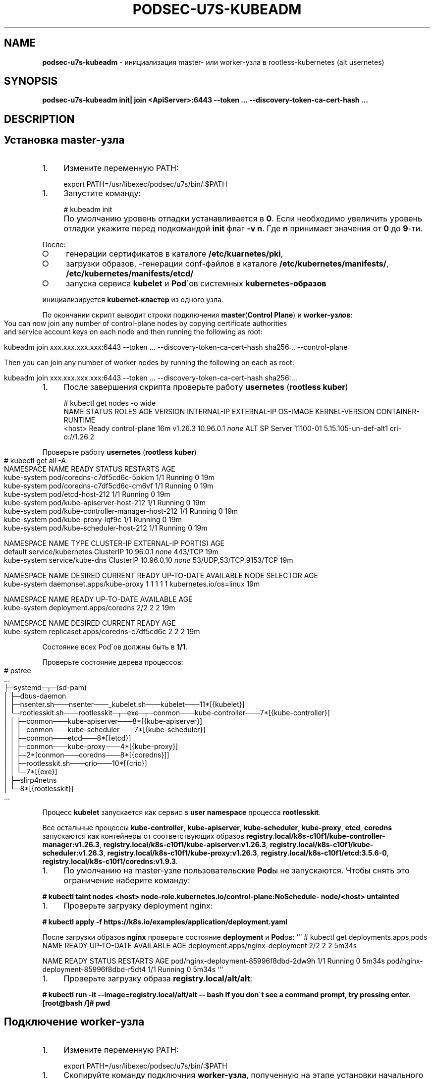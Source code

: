 .\" generated with Ronn-NG/v0.9.1
.\" http://github.com/apjanke/ronn-ng/tree/0.9.1
.TH "PODSEC\-U7S\-KUBEADM" "1" "October 2024" ""
.SH "NAME"
\fBpodsec\-u7s\-kubeadm\fR \- инициализация master\- или worker\-узла в rootless\-kubernetes (alt usernetes)
.SH "SYNOPSIS"
\fBpodsec\-u7s\-kubeadm init| join <ApiServer>:6443 \-\-token \|\.\|\.\|\. \-\-discovery\-token\-ca\-cert\-hash \|\.\|\.\|\.\fR
.SH "DESCRIPTION"
.SH "Установка master\-узла"
.IP "1." 4
Измените переменную PATH:
.IP "" 0
.IP "" 4
.nf
export PATH=/usr/libexec/podsec/u7s/bin/:$PATH
.fi
.IP "" 0
.IP "1." 4
Запустите команду:
.IP "" 0
.IP "" 4
.nf
# kubeadm init
.fi
.IP "" 0
.IP "" 4
По умолчанию уровень отладки устанавливается в \fB0\fR\. Если необходимо увеличить уровень отладки укажите перед подкомандой \fBinit\fR флаг \fB\-v n\fR\. Где \fBn\fR принимает значения от \fB0\fR до \fB9\fR\-ти\.
.IP "" 0
.P
После:
.IP "\[ci]" 4
генерации сертификатов в каталоге \fB/etc/kuarnetes/pki\fR,
.IP "\[ci]" 4
загрузки образов, \-генерации conf\-файлов в каталоге \fB/etc/kubernetes/manifests/\fR, \fB/etc/kubernetes/manifests/etcd/\fR
.IP "\[ci]" 4
запуска сервиса \fBkubelet\fR и \fBPod\fR\'ов системных \fBkubernetes\-образов\fR
.IP "" 0
.P
инициализируется \fBkubernet\-кластер\fR из одного узла\.
.P
По окончании скрипт выводит строки подключения \fBmaster\fR(\fBControl Plane\fR) и \fBworker\-узлов\fR:
.IP "" 4
.nf
You can now join any number of control\-plane nodes by copying certificate authorities
and service account keys on each node and then running the following as root:

kubeadm join xxx\.xxx\.xxx\.xxx:6443 \-\-token \|\.\|\.\|\. \-\-discovery\-token\-ca\-cert\-hash sha256:\.\. \-\-control\-plane

Then you can join any number of worker nodes by running the following on each as root:

kubeadm join xxx\.xxx\.xxx\.xxx:6443 \-\-token \|\.\|\.\|\. \-\-discovery\-token\-ca\-cert\-hash sha256:\|\.\|\.\|\.
.fi
.IP "" 0
.IP "1." 4
После завершения скрипта проверьте работу \fBusernetes\fR (\fBrootless kuber\fR)
.IP "" 0
.IP "" 4
.nf
# kubectl get nodes \-o wide
NAME       STATUS   ROLES           AGE   VERSION   INTERNAL\-IP   EXTERNAL\-IP   OS\-IMAGE           KERNEL\-VERSION         CONTAINER\-RUNTIME
<host>     Ready    control\-plane   16m   v1\.26\.3   10\.96\.0\.1     \fInone\fR        ALT SP Server 11100\-01   5\.15\.105\-un\-def\-alt1   cri\-o://1\.26\.2
.fi
.IP "" 0
.P
Проверьте работу \fBusernetes\fR (\fBrootless kuber\fR)
.IP "" 4
.nf
# kubectl get all \-A
NAMESPACE     NAME                                   READY   STATUS    RESTARTS   AGE
kube\-system   pod/coredns\-c7df5cd6c\-5pkkm            1/1     Running   0          19m
kube\-system   pod/coredns\-c7df5cd6c\-cm6vf            1/1     Running   0          19m
kube\-system   pod/etcd\-host\-212                      1/1     Running   0          19m
kube\-system   pod/kube\-apiserver\-host\-212            1/1     Running   0          19m
kube\-system   pod/kube\-controller\-manager\-host\-212   1/1     Running   0          19m
kube\-system   pod/kube\-proxy\-lqf9c                   1/1     Running   0          19m
kube\-system   pod/kube\-scheduler\-host\-212            1/1     Running   0          19m

NAMESPACE     NAME                 TYPE        CLUSTER\-IP   EXTERNAL\-IP   PORT(S)                  AGE
default       service/kubernetes   ClusterIP   10\.96\.0\.1    \fInone\fR        443/TCP                  19m
kube\-system   service/kube\-dns     ClusterIP   10\.96\.0\.10   \fInone\fR        53/UDP,53/TCP,9153/TCP   19m

NAMESPACE     NAME                        DESIRED   CURRENT   READY   UP\-TO\-DATE   AVAILABLE   NODE SELECTOR            AGE
kube\-system   daemonset\.apps/kube\-proxy   1         1         1       1            1           kubernetes\.io/os=linux   19m

NAMESPACE     NAME                      READY   UP\-TO\-DATE   AVAILABLE   AGE
kube\-system   deployment\.apps/coredns   2/2     2            2           19m

NAMESPACE     NAME                                DESIRED   CURRENT   READY   AGE
kube\-system   replicaset\.apps/coredns\-c7df5cd6c   2         2         2       19m
.fi
.IP "" 0
.P
Состояние всех Pod\'ов должны быть в \fB1/1\fR\.
.P
Проверьте состояние дерева процессов:
.IP "" 4
.nf
# pstree
\|\.\|\.\|\.
├─systemd─┬─(sd\-pam)
│         ├─dbus\-daemon
│         ├─nsenter\.sh───nsenter───_kubelet\.sh───kubelet───11*[{kubelet}]
│         └─rootlesskit\.sh───rootlesskit─┬─exe─┬─conmon───kube\-controller───7*[{kube\-controller}]
│                                        │     ├─conmon───kube\-apiserver───8*[{kube\-apiserver}]
│                                        │     ├─conmon───kube\-scheduler───7*[{kube\-scheduler}]
│                                        │     ├─conmon───etcd───8*[{etcd}]
│                                        │     ├─conmon───kube\-proxy───4*[{kube\-proxy}]
│                                        │     ├─2*[conmon───coredns───8*[{coredns}]]
│                                        │     ├─rootlesskit\.sh───crio───10*[{crio}]
│                                        │     └─7*[{exe}]
│                                        ├─slirp4netns
│                                        └─8*[{rootlesskit}]
\|\.\|\.\|\.
.fi
.IP "" 0
.P
Процесс \fBkubelet\fR запускается как сервис в \fBuser namespace\fR процесса \fBrootlesskit\fR\.
.P
Все остальные процессы \fBkube\-controller\fR, \fBkube\-apiserver\fR, \fBkube\-scheduler\fR, \fBkube\-proxy\fR, \fBetcd\fR, \fBcoredns\fR запускаются как контейнеры от соответствующих образов \fBregistry\.local/k8s\-c10f1/kube\-controller\-manager:v1\.26\.3\fR, \fBregistry\.local/k8s\-c10f1/kube\-apiserver:v1\.26\.3\fR, \fBregistry\.local/k8s\-c10f1/kube\-scheduler:v1\.26\.3\fR, \fBregistry\.local/k8s\-c10f1/kube\-proxy:v1\.26\.3\fR, \fBregistry\.local/k8s\-c10f1/etcd:3\.5\.6\-0\fR, \fBregistry\.local/k8s\-c10f1/coredns:v1\.9\.3\fR\.
.IP "1." 4
По умолчанию на master\-узле пользовательские \fBPod\fRы не запускаются\. Чтобы снять это ограничение наберите команду:
.IP "" 0
.P
\fB# kubectl taint nodes <host> node\-role\.kubernetes\.io/control\-plane:NoSchedule\- node/<host> untainted\fR
.IP "1." 4
Проверьте загрузку deployment nginx:
.IP "" 0
.P
\fB# kubectl apply \-f https://k8s\.io/examples/application/deployment\.yaml\fR
.P
После загрузки образов \fBnginx\fR проверьте состояние \fBdeployment\fR и \fBPod\fRов: ``` # kubectl get deployments\.apps,pods NAME READY UP\-TO\-DATE AVAILABLE AGE deployment\.apps/nginx\-deployment 2/2 2 2 5m34s
.P
NAME READY STATUS RESTARTS AGE pod/nginx\-deployment\-85996f8dbd\-2dw9h 1/1 Running 0 5m34s pod/nginx\-deployment\-85996f8dbd\-r5dt4 1/1 Running 0 5m34s ```
.IP "1." 4
Проверьте загрузку образа \fBregistry\.local/alt/alt\fR:
.IP "" 0
.P
\fB# kubectl run \-it \-\-image=registry\.local/alt/alt \-\- bash If you don\'t see a command prompt, try pressing enter\. [root@bash /]# pwd\fR
.SH "Подключение worker\-узла"
.IP "1." 4
Измените переменную PATH:
.IP "" 0
.IP "" 4
.nf
export PATH=/usr/libexec/podsec/u7s/bin/:$PATH
.fi
.IP "" 0
.IP "1." 4
Скопируйте команду подключния \fBworker\-узла\fR, полученную на этапе установки начального \fBmaster\-узла\fR\. Запустите ее:
.IP "" 0
.P
\fBkubeadm join xxx\.xxx\.xxx\.xxx:6443 \-\-token \|\.\|\.\|\. \-\-discovery\-token\-ca\-cert\-hash sha256:\|\.\|\.\|\.\fR
.IP "" 4
По умолчанию уровень отладки устанавливается в \fB0\fR\. Если необходимо увеличить уровень отладки укажите перед подкомандой \fBjoin\fR флаг \fB\-v n\fR\. Где \fBn\fR принимает значения от \fB0\fR до \fB9\fR\-ти\.
.IP "" 0
.P
По окончании скрипт выводит текст:
.IP "" 4
.nf
This node has joined the cluster:
* Certificate signing request was sent to apiserver and a response was received\.
* The Kubelet was informed of the new secure connection details\.

Run \'kubectl get nodes\' on the control\-plane to see this node join the cluster\.
.fi
.IP "" 0
.IP "1." 4
Проверьте состояние дерева процессов:
.IP "" 0
.IP "" 4
.nf
# pstree
\|\.\|\.\|\.
├─systemd─┬─(sd\-pam)
│         ├─dbus\-daemon
│         ├─nsenter\.sh───nsenter───_kubelet\.sh───kubelet───10*[{kubelet}]
│         └─rootlesskit\.sh───rootlesskit─┬─exe─┬─conmon───kube\-proxy───4*[{kube\-proxy}]
│                                        │     ├─rootlesskit\.sh───crio───9*[{crio}]
│                                        │     └─6*[{exe}]
│                                        ├─slirp4netns
│                                        └─8*[{rootlesskit}]
\|\.\|\.\|\.
.fi
.IP "" 0
.P
Процесс \fBkubelet\fR запускается как сервис в \fBuser namespace\fR процесса \fBrootlesskit\fR\.
.P
Все остальные процессы \fBkube\-proxy\fR, \fBkube\-flannel\fR запускаются как контейнеры от соответствующих образов \fBregistry\.local/k8s\-c10f1/kube\-proxy:v1\.26\.3\fR, \fBregistry\.local/k8s\-c10f1/flannel:v0\.19\.2\fR\.
.P
4 Зайдите на \fBmaster\-узел\fR и проверьте подключение \fBworker\-узла\fR: \fB# kubectl get nodes \-o wide NAME STATUS ROLES AGE VERSION INTERNAL\-IP EXTERNAL\-IP OS\-IMAGE KERNEL\-VERSION CONTAINER\-RUNTIME host\-212 Ready control\-plane 7h54m v1\.26\.3 10\.96\.0\.1 <none> ALT SP Server 11100\-01 5\.15\.105\-un\-def\-alt1 cri\-o://1\.26\.2 host\-226 Ready <none> 8m30s v1\.26\.3 10\.96\.0\.1 <none> ALT SP Server 11100\-01 5\.15\.105\-un\-def\-alt1 cri\-o://1\.26\.2\fR
.IP "1." 4
На \fBmaster\-узле\fR под пользоваталем \fBroot\fR выполните команду:
.IP "" 0
.P
\fB# machinectl shell u7s\-admin@ ~u7s\-admin/usernetes/boot/nsenter\.sh \e kubectl apply \-f ~u7s\-admin/usernetes/manifests/kube\-flannel\.yml Connected to the local host\. Press ^] three times within 1s to exit session\. [INFO] Entering RootlessKit namespaces: OK namespace/kube\-flannel created clusterrole\.rbac\.authorization\.k8s\.io/flannel created clusterrolebinding\.rbac\.authorization\.k8s\.io/flannel created serviceaccount/flannel created configmap/kube\-flannel\-cfg created daemonset\.apps/kube\-flannel\-ds created Connection to the local host terminated\.\fR
.IP "1." 4
На \fBmaster\-узле\fR выполните команду: \fB# kubectl get daemonsets\.apps \-A NAMESPACE NAME DESIRED CURRENT READY UP\-TO\-DATE AVAILABLE NODE SELECTOR AGE kube\-flannel kube\-flannel\-ds 2 2 2 2 1 <none> 102s kube\-system kube\-proxy 2 2 2 2 2 kubernetes\.io/os=linux 8h\fR Число \fBREADY\fR каждого \fBdaemonset\fR должно быть равно числу \fBDESIRED\fR и должно быть равно числу узлов кластера\.
.IP "" 0
.SH "EXAMPLES"
\fBpodsec\-u7s\-kubeadm init\fR \fBpodsec\-u7s\-kubeadm join 102\.168\.122\.32:6443 \-\-token \|\.\|\.\|\. \-\-discovery\-token\-ca\-cert\-hash \|\.\|\.\|\.\fR
.SH "SECURITY CONSIDERATIONS"
.IP "\[ci]" 4
Так как все работа с кластером производится по REST\-интерфейсу, то для обеспечения повышенных мер безопасности следует заводить \fBВСЕХ пользователей\fR, включая \fIадминистратора безопасности средства контейнеризации\fR \fBВНЕ узлов кластера\fR\. Для работы с кластером достаточно команды \fBkubectl\fR, входящую в пакет \fBkubernetes\-client\fR\.
.IP "" 0
.SH "SEE ALSO"
.IP "\[ci]" 4
Kubernetes \fIhttps://www\.altlinux\.org/Kubernetes\fR;
.IP "\[ci]" 4
Usernetes: Kubernetes without the root privileges \fIhttps://github\.com/rootless\-containers/usernetes\fR;
.IP "\[ci]" 4
Настройка аудита API\-сервиса \fIhttps://github\.com/alt\-cloud/podsec/blob/master/k8s/RBAC/addUser/clusterroleBinding\.md\fR;
.IP "" 0
.SH "AUTHOR"
Костарев Алексей, Базальт СПО kaf@basealt\.ru
